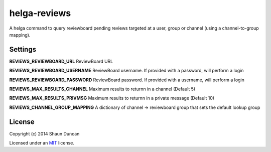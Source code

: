 helga-reviews
=============

A helga command to query reviewboard pending reviews targeted at a user, group
or channel (using a channel-to-group mapping).

Settings
--------

**REVIEWS_REVIEWBOARD_URL** ReviewBoard URL

**REVIEWS_REVIEWBOARD_USERNAME** ReviewBoard username. If provided with a password, will perform a login

**REVIEWS_REVIEWBOARD_PASSWORD** ReviewBoard password. If provided with a username, will perform a login

**REVIEWS_MAX_RESULTS_CHANNEL** Maximum results to returnn in a channel (Default 5)

**REVIEWS_MAX_RESULTS_PRIVMSG** Maximum results to returnn in a private message (Default 10)

**REVIEWS_CHANNEL_GROUP_MAPPING** A dictionary of channel -> reviewboard group that sets the
default lookup group

License
-------

Copyright (c) 2014 Shaun Duncan

Licensed under an `MIT`_ license.

.. _`MIT`: https://github.com/shaunduncan/helga-reviews/blob/master/LICENSE
